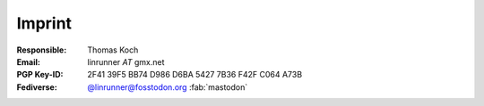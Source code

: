 Imprint
*******
:Responsible:
    Thomas Koch

:Email:
    linrunner *AT* gmx.net

:PGP Key-ID:
    2F41 39F5 BB74 D986 D6BA  5427 7B36 F42F C064 A73B

:Fediverse:
    `@linrunner@fosstodon.org <https://fosstodon.org/@linrunner>`_
    :fab:`mastodon`
